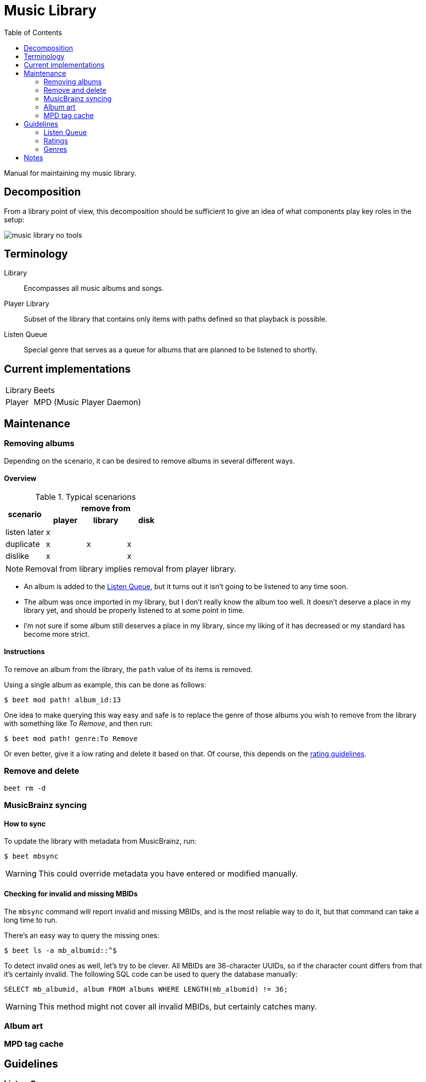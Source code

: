 = Music Library =
:toc: left

Manual for maintaining my music library.

== Decomposition
From a library point of view, this decomposition should be sufficient to give an idea of what components play key roles in the setup:

image::music-library-no-tools.png[]

== Terminology
Library:: Encompasses all music albums and songs.
Player Library:: Subset of the library that contains only items with paths defined so that playback is possible.
Listen Queue:: Special genre that serves as a queue for albums that are planned to be listened to shortly.

== Current implementations
[horizontal]
Library:: Beets
Player:: MPD (Music Player Daemon)

== Maintenance
=== Removing albums
Depending on the scenario, it can be desired to remove albums in several different ways.


==== Overview
[cols="1,^1,^1,^1"]
.Typical scenarions
|===
.2+.^h|scenario
3+h|remove from

h|player
h|library
h|disk

|listen later
|x
|
|

|duplicate
|x
|x
|x

|dislike
|x
|
|x
|===

NOTE: Removal from library implies removal from player library.

* An album is added to the <<Listen Queue>>, but it turns out it isn't going to be listened to any time soon.
* The album was once imported in my library, but I don't really know the album too well. It doesn't deserve a place in my library yet, and should be properly listened to at some point in time.
* I'm not sure if some album still deserves a place in my library, since my liking of it has decreased or my standard has become more strict.


==== Instructions
To remove an album from the library, the `path` value of its items is removed.

Using a single album as example, this can be done as follows:

[source,shell]
----
$ beet mod path! album_id:13
----

One idea to make querying this way easy and safe is to replace the genre of those albums you wish to remove from the library with something like _To Remove_, and then run:

----
$ beet mod path! genre:To Remove
----

Or even better, give it a low rating and delete it based on that. Of course, this depends on the <<Ratings,rating guidelines>>.

=== Remove and delete
`beet rm -d`

=== MusicBrainz syncing
==== How to sync
To update the library with metadata from MusicBrainz, run:

[source,shell]
----
$ beet mbsync
----

WARNING: This could override metadata you have entered or modified manually.

==== Checking for invalid and missing MBIDs
The `mbsync` command will report invalid and missing MBIDs, and is the most reliable way to do it, but that command can take a long time to run.

There's an easy way to query the missing ones:

[source,shell]
$ beet ls -a mb_albumid::^$

To detect invalid ones as well, let's try to be clever. All MBIDs are 36-character UUIDs, so if the character count differs from that it's certainly invalid. The following SQL code can be used to query the database manually:

[source,sql]
----
SELECT mb_albumid, album FROM albums WHERE LENGTH(mb_albumid) != 36;
----

WARNING: This method might not cover all invalid MBIDs, but certainly catches many.

=== Album art

=== MPD tag cache

== Guidelines

=== Listen Queue
This is a special genre that serves as a queue for albums that I intend to listen to shortly.

The most typical use cases are:
* Discovery of new albums
* Re-discovery of long-lost albums

=== Ratings
.Remove
[horizontal,labelwidth=25,itemwidth=75]
☆☆☆☆☆:: Unknown
★☆☆☆☆:: Awful
★★☆☆☆:: Okay

.Keep
[horizontal,labelwidth=25,itemwidth=75]
★★★☆☆:: Enjoyable
★★★★☆:: Great
★★★★★:: Masterpiece

=== Genres


== Notes
* `beet edit` with vim using macros to easily rate albums (even `zz` can be included to center the rating)
* Should I worry about adding albums to the library of which I don't have physical files (anymore)? For rating bad stuff I don't want to have and once listened to?
* Can I generate some nice view to see parts of my library?
** Probably good to create a HTMl/adoc/whatever view for an album
** Use beets queries to determine which ones should be in the result
** Optionally specify what fields you're interested in to display
* Still need to review my Beets config
* Look into useful Beets plugins
** https://github.com/adammillerio/beets-copyartifacts[copyartifacts]
** https://github.com/igordertigor/beets-usertag[tags]
* Start new library again?
** High-level!
** Only when you absolutely know how to rate it, it goes in
** High quality album art
** Replaygain scanned
** Has MB record matched
*** Release information (if available) matches MB record
*** Fixed metadata at MB if it's sub-standard
*** ...
* Rating via MPD stickers, and them import the MPD stickers via a Beets plugin or some script
